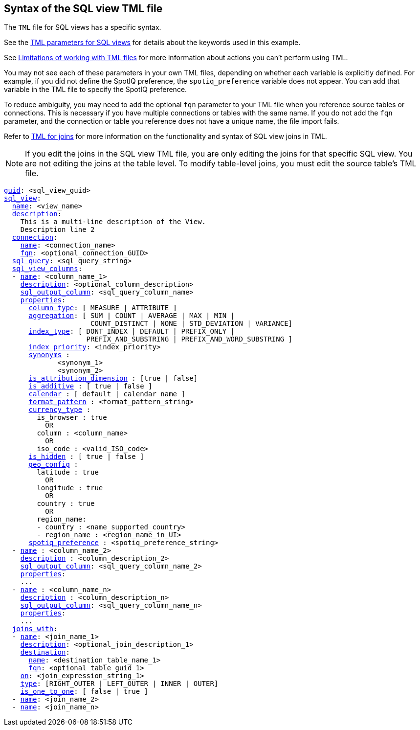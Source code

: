 == Syntax of the SQL view TML file

The `TML` file for SQL views has a specific syntax.

See the <<sql-view-parameters,TML parameters for SQL views>> for details about the keywords used in this example.

See <<limitations,Limitations of working with TML files>> for more information about actions you can't perform using TML.


You may not see each of these parameters in your own TML files, depending on whether each variable is explicitly defined.
For example, if you did not define the SpotIQ preference, the `spotiq_preference` variable does not appear.
You can add that variable in the TML file to specify the SpotIQ preference.

To reduce ambiguity, you may need to add the optional `fqn` parameter to your TML file when you reference source tables or connections. This is necessary if you have multiple connections or tables with the same name. If you do not add the `fqn` parameter, and the connection or table you reference does not have a unique name, the file import fails.

Refer to xref:tml-joins.adoc[TML for joins] for more information on the functionality and syntax of SQL view joins in TML.

NOTE: If you edit the joins in the SQL view TML file, you are only editing the joins for that specific SQL view. You are not editing the joins at the table level. To modify table-level joins, you must edit the source table's TML file.

[subs=+macros]
....
<<guid,guid>>: <sql_view_guid>
<<sql_view,sql_view>>:
  <<name,name>>: <view_name>
  <<description,description>>:
    This is a multi-line description of the View.
    Description line 2
  <<connection,connection>>:
    <<name,name>>: <connection_name>
    <<fqn,fqn>>: <optional_connection_GUID>
  <<sql_query,sql_query>>: <sql_query_string>
  <<sql_view_columns,sql_view_columns>>:
  - <<name,name>>: <column_name_1>
    <<description,description>>: <optional_column_description>
    <<sql_output_column,sql_output_column>>: <sql_query_column_name>
    <<properties,properties>>:
      <<column_type,column_type>>: [ MEASURE | ATTRIBUTE ]
      <<aggregation,aggregation>>: [ SUM | COUNT | AVERAGE | MAX | MIN |
                     COUNT_DISTINCT | NONE | STD_DEVIATION | VARIANCE]
      <<index_type,index_type>>: [ DONT_INDEX | DEFAULT | PREFIX_ONLY |
                    PREFIX_AND_SUBSTRING | PREFIX_AND_WORD_SUBSTRING ]
      <<index_priority,index_priority>>: <index_priority>
      <<synonyms,synonyms>> :
             <synonym_1>
             <synonym_2>
      <<is_attribution_dimension,is_attribution_dimension>> : [true | false]
      <<is_additive,is_additive>> : [ true | false ]
      <<calendar,calendar>> : [ default | calendar_name ]
      <<format_pattern,format_pattern>> : <format_pattern_string>
      <<currency_type,currency_type>> :
        is_browser : true
          OR
        column : <column_name>
          OR
        iso_code : <valid_ISO_code>
      <<is_hidden,is_hidden>> : [ true | false ]
      <<geo_config,geo_config>> :
        latitude : true
          OR
        longitude : true
          OR
        country : true
          OR
        region_name:
        - country : <name_supported_country>
        - region_name : <region_name_in_UI>
      <<spotiq_preference,spotiq_preference>> : <spotiq_preference_string>
  - <<name,name>> : <column_name_2>
    <<description,description>> : <column_description_2>
    <<sql_output_column,sql_output_column>>: <sql_query_column_name_2>
    <<properties,properties>>:
    ...
  - <<name,name>> : <column_name_n>
    <<description,description>> : <column_description_n>
    <<sql_output_column,sql_output_column>>: <sql_query_column_name_n>
    <<properties,properties>>:
    ...
  <<joins_with,joins_with>>:
  - <<name,name>>: <join_name_1>
    <<description,description>>: <optional_join_description_1>
    <<destination,destination>>:
      <<name,name>>: <destination_table_name_1>
      <<fqn,fqn>>: <optional_table_guid_1>
    <<on,on>>: <join_expression_string_1>
    <<type,type>>: [RIGHT_OUTER | LEFT_OUTER | INNER | OUTER]
    <<is_one_to_one,is_one_to_one>>: [ false | true ]
  - <<name,name>>: <join_name_2>
  - <<name,name>>: <join_name_n>
....

